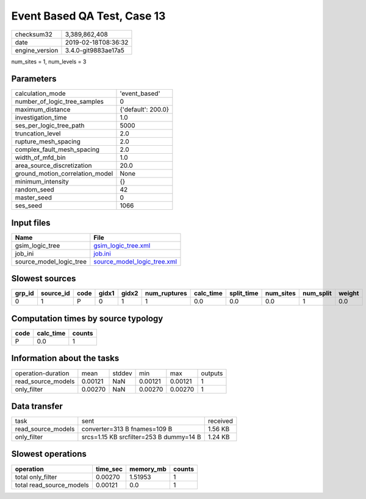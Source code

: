 Event Based QA Test, Case 13
============================

============== ===================
checksum32     3,389,862,408      
date           2019-02-18T08:36:32
engine_version 3.4.0-git9883ae17a5
============== ===================

num_sites = 1, num_levels = 3

Parameters
----------
=============================== ==================
calculation_mode                'event_based'     
number_of_logic_tree_samples    0                 
maximum_distance                {'default': 200.0}
investigation_time              1.0               
ses_per_logic_tree_path         5000              
truncation_level                2.0               
rupture_mesh_spacing            2.0               
complex_fault_mesh_spacing      2.0               
width_of_mfd_bin                1.0               
area_source_discretization      20.0              
ground_motion_correlation_model None              
minimum_intensity               {}                
random_seed                     42                
master_seed                     0                 
ses_seed                        1066              
=============================== ==================

Input files
-----------
======================= ============================================================
Name                    File                                                        
======================= ============================================================
gsim_logic_tree         `gsim_logic_tree.xml <gsim_logic_tree.xml>`_                
job_ini                 `job.ini <job.ini>`_                                        
source_model_logic_tree `source_model_logic_tree.xml <source_model_logic_tree.xml>`_
======================= ============================================================

Slowest sources
---------------
====== ========= ==== ===== ===== ============ ========= ========== ========= ========= ======
grp_id source_id code gidx1 gidx2 num_ruptures calc_time split_time num_sites num_split weight
====== ========= ==== ===== ===== ============ ========= ========== ========= ========= ======
0      1         P    0     1     1            0.0       0.0        0.0       1         0.0   
====== ========= ==== ===== ===== ============ ========= ========== ========= ========= ======

Computation times by source typology
------------------------------------
==== ========= ======
code calc_time counts
==== ========= ======
P    0.0       1     
==== ========= ======

Information about the tasks
---------------------------
================== ======= ====== ======= ======= =======
operation-duration mean    stddev min     max     outputs
read_source_models 0.00121 NaN    0.00121 0.00121 1      
only_filter        0.00270 NaN    0.00270 0.00270 1      
================== ======= ====== ======= ======= =======

Data transfer
-------------
================== ======================================= ========
task               sent                                    received
read_source_models converter=313 B fnames=109 B            1.56 KB 
only_filter        srcs=1.15 KB srcfilter=253 B dummy=14 B 1.24 KB 
================== ======================================= ========

Slowest operations
------------------
======================== ======== ========= ======
operation                time_sec memory_mb counts
======================== ======== ========= ======
total only_filter        0.00270  1.51953   1     
total read_source_models 0.00121  0.0       1     
======================== ======== ========= ======